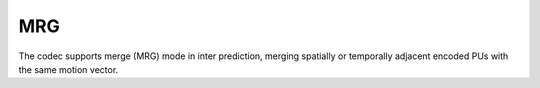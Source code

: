 MRG
---

The codec supports merge (MRG) mode in inter prediction, merging spatially or temporally adjacent encoded PUs with the same motion vector.

.. table::
   :align: left
   :widths: auto

   .. include:: mrg_sub.rst
